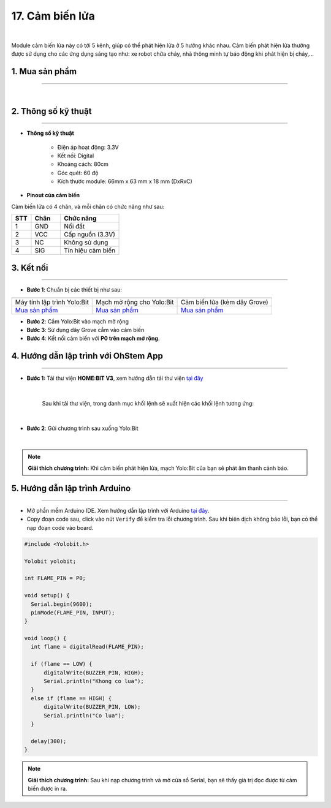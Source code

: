 17. Cảm biến lửa
=============

.. image:: images/18.1.png
    :width: 400px
    :align: center 
| 

Module cảm biến lửa này có tới 5 kênh, giúp có thể phát hiện lửa ở 5 hướng khác nhau. Cảm biến phát hiện lửa thường được sử dụng cho các ứng dụng sáng tạo như: xe robot chữa cháy, nhà thông minh tự báo động khi phát hiện bị cháy,…


**1. Mua sản phẩm**
-----------
----------

..  image:: images/gio.png
    :alt: some image
    :target: https://ohstem.vn/product/cam-bien-lua/ 
    :class: with-shadow
    :scale: 100%
    :align: center
|

**2. Thông số kỹ thuật**
---------
------------

- **Thông số kỹ thuật**

    + Điện áp hoạt động: 3.3V
    + Kết nối: Digital
    + Khoảng cách: 80cm
    + Góc quét: 60 độ
    + Kích thước module: 66mm x 63 mm x 18 mm (DxRxC)


- **Pinout của cảm biến**

Cảm biến lửa có 4 chân, và mỗi chân có chức năng như sau:

..  csv-table:: 
    :header: "STT", "Chân", "Chức năng"
    :widths: 10, 15, 30

    1, "GND", "Nối đất"
    2, "VCC", "Cấp nguồn (3.3V)"
    3, "NC", "Không sử dụng"
    4, "SIG", "Tín hiệu cảm biến"


**3. Kết nối**
------------
------------

- **Bước 1**: Chuẩn bị các thiết bị như sau: 

.. list-table:: 
   :widths: auto
   :header-rows: 1
     
   * - .. image:: images/yolo.png
          :width: 200px
          :align: center
     - .. image:: images/mmr.png
          :width: 200px
          :align: center
     - .. image:: images/18.1.png
          :width: 200px
          :align: center
   * - Máy tính lập trình Yolo:Bit
     - Mạch mở rộng cho Yolo:Bit
     - Cảm biến lửa (kèm dây Grove)
   * - `Mua sản phẩm <https://ohstem.vn/product/may-tinh-lap-trinh-yolobit/>`_
     - `Mua sản phẩm <https://ohstem.vn/product/grove-shield/>`_
     - `Mua sản phẩm <https://ohstem.vn/product/cam-bien-lua/>`_


- **Bước 2**: Cắm Yolo:Bit vào mạch mở rộng
- **Bước 3**: Sử dụng dây Grove cắm vào cảm biến
- **Bước 4**: Kết nối cảm biến với **P0 trên mạch mở rộng**.

..  figure:: images/18.2.png
    :scale: 100%
    :align: center 


**4. Hướng dẫn lập trình với OhStem App**
--------
------------

- **Bước 1:** Tải thư viện **HOME:BIT V3**, xem hướng dẫn tải thư viện `tại đây <https://docs.ohstem.vn/en/latest/module/cai-dat-thu-vien.html>`_


    .. image:: images/homebit.png
        :width: 250px
        :align: center 
    |

    Sau khi tải thư viện, trong danh mục khối lệnh sẽ xuất hiện các khối lệnh tương ứng:

    .. image:: images/lenh_homebit.png
        :width: 800px
        :align: center 
    |

- **Bước 2**: Gửi chương trình sau xuống Yolo:Bit

..  image:: images/18.3.png
    :scale: 100%
    :align: center 
|

.. note::

    **Giải thích chương trình:** Khi cảm biến phát hiện lửa, mạch Yolo:Bit của bạn sẽ phát âm thanh cảnh báo. 


**5. Hướng dẫn lập trình Arduino**
--------
------------

- Mở phần mềm Arduino IDE. Xem hướng dẫn lập trình với Arduino `tại đây <https://docs.ohstem.vn/en/latest/module/cai-dat-arduino.html>`_. 

- Copy đoạn code sau, click vào nút ``Verify`` để kiểm tra lỗi chương trình. Sau khi biên dịch không báo lỗi, bạn có thể nạp đoạn code vào board. 

.. code-block:: guess

    #include <Yolobit.h>

    Yolobit yolobit;

    int FLAME_PIN = P0;

    void setup() {
      Serial.begin(9600);
      pinMode(FLAME_PIN, INPUT);
    }

    void loop() {
      int flame = digitalRead(FLAME_PIN);
    
      if (flame == LOW) {
          digitalWrite(BUZZER_PIN, HIGH);
          Serial.println("Khong co lua");
      }
      else if (flame == HIGH) {
          digitalWrite(BUZZER_PIN, LOW);
          Serial.println("Co lua");
      }
    
      delay(300);
    }


.. note:: 
    
    **Giải thích chương trình:** Sau khi nạp chương trình và mở cửa sổ Serial, bạn sẽ thấy giá trị đọc được từ cảm biến được in ra. 
